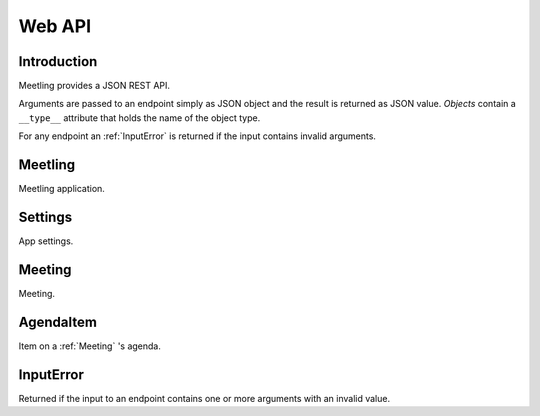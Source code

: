 Web API
=======

Introduction
------------

Meetling provides a JSON REST API.

Arguments are passed to an endpoint simply as JSON object and the result is returned as JSON value.
*Objects* contain a ``__type__`` attribute that holds the name of the object type.

For any endpoint an :ref:`InputError` is returned if the input contains invalid arguments.

.. _Meetling:

Meetling
--------

Meetling application.

.. http:post:: /api/meetings

   ``{"title", "description": null}``

   Create a :ref:`Meeting` with the given *title* and optional *description* and return it.

.. http:post:: /api/create-example-meeting

   Create a :ref:`Meeting` with an example agenda and return it.

   Useful to illustrate how meetings work.

.. _Settings:

Settings
--------

App settings.

.. describe:: id

   Unique ID ``Settings``.

.. describe:: title

   Site title.

.. describe:: icon

   URL of the site icon. May be ``null``.

.. describe:: favicon

   URL of the site icon optimized for a small size. May be ``null``.

.. http:get:: /api/settings

   Get the settings.

.. http:post:: /api/settings

   ``{attrs...}``

   Edit the attributes given by *attrs* and return the updated settings.

.. _Meeting:

Meeting
-------

Meeting.

.. describe:: id

   Unique ID of the meeting.

.. describe:: title

   Title of the meeting.

.. describe:: description

   Description of the meeting. May be ``null``.

.. http:get:: /api/meetings/(id)

   Get the meeting given by *id*.

.. http:post:: /api/meetings/(id)

   ``{attrs...}``

   Edit the attributes given by *attrs* and return the updated meeting.

.. http:get:: /api/meetings/(id)/items

   Get the list of :ref:`AgendaItem` s on the meeting's agenda.

.. http:post:: /api/meetings/(id)/items

   ``{"title", "description": null}``

   Create an :ref:`AgendaItem` with the given *title* and optional *description* and return it.

.. _AgendaItem:

AgendaItem
----------

Item on a :ref:`Meeting` 's agenda.

.. describe:: id

   Unique ID of the item.

.. describe:: title

   Title of the item.

.. describe:: description

   Description of the item. May be ``null``.

.. http:get:: /api/meetings/(meeting-id)/items/(item-id)

   Get the item given by *item-id*.

.. http:post:: /api/meetings/(meeting-id)/items/(item-id)

   ``{attrs...}``

   Edit the attributes given by *attrs* and return the updated item.

.. _InputError:

InputError
----------

Returned if the input to an endpoint contains one or more arguments with an invalid value.

.. attribute:: errors

   Map of argument names / error strings for every problematic argument of the input.
